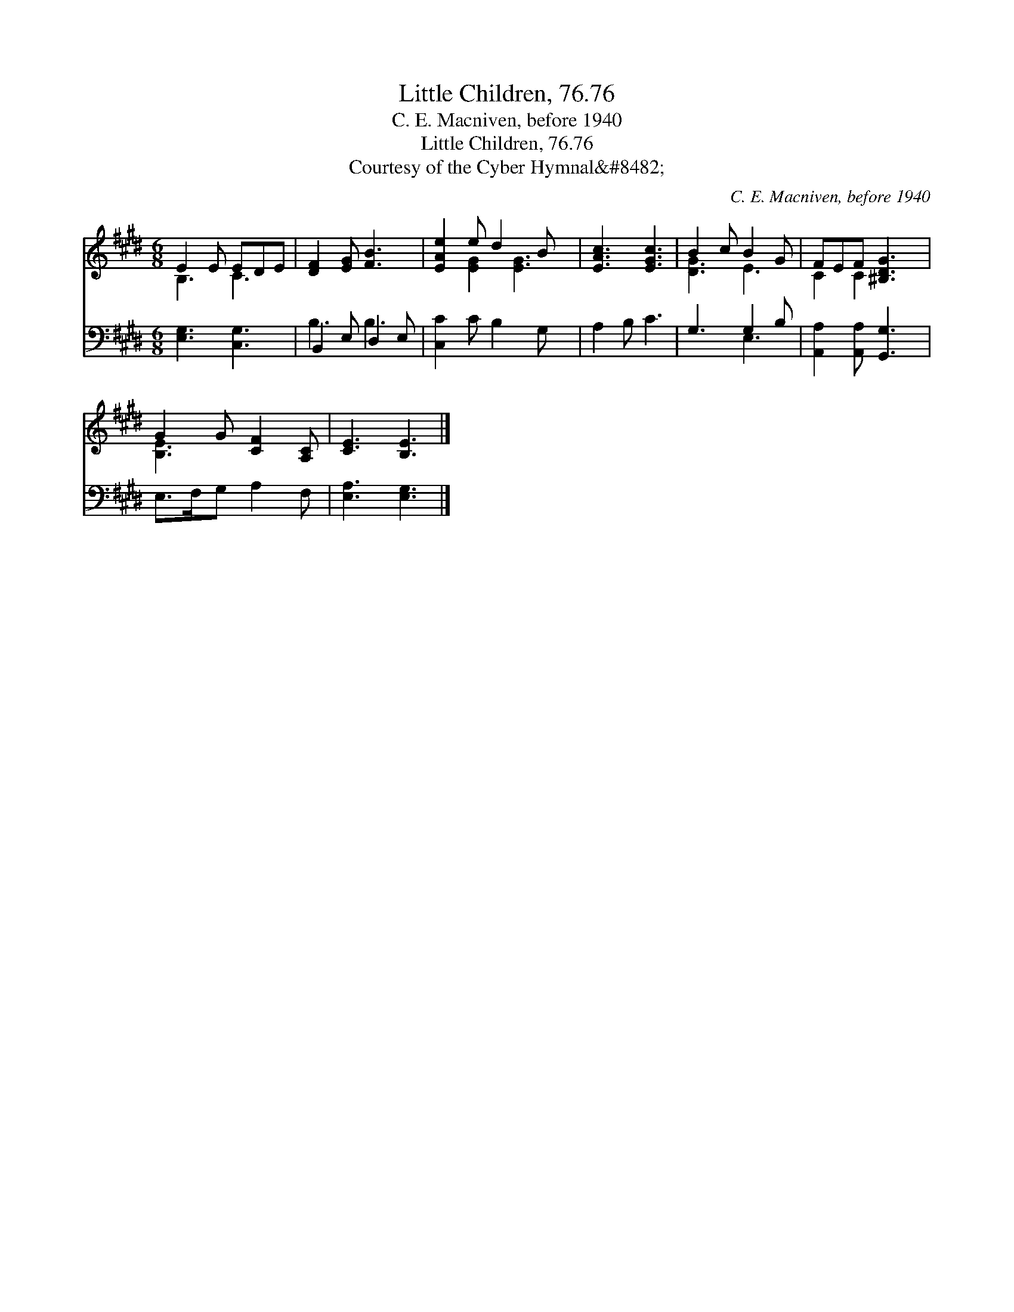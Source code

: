 X:1
T:Little Children, 76.76
T:C. E. Macniven, before 1940
T:Little Children, 76.76
T:Courtesy of the Cyber Hymnal&amp;#8482;
C:C. E. Macniven, before 1940
Z:Courtesy of the Cyber Hymnal&#8482;
%%score ( 1 2 ) ( 3 4 )
L:1/8
M:6/8
K:E
V:1 treble 
V:2 treble 
V:3 bass 
V:4 bass 
V:1
 E2 E EDE | [DF]2 [EG] [FB]3 | [EAe]2 e d2 B x | [EAc]3 [EGc]3 | B2 c B2 G | FEF [^B,DG]3 | %6
 G2 G [CF]2 [A,C] | [CE]3 [B,E]3 |] %8
V:2
 B,3 C3 | x6 | x2 [EG]2 [EG]3 | x6 | [DG]3 E3 | C2 C2 x2 | [B,E]3 x3 | x6 |] %8
V:3
 [E,G,]3 [C,G,]3 | B,,2 E, D,2 E, | [C,C]2 C B,2 G, x | A,2 B, C3 | G,3 G,2 B, | %5
 [A,,A,]2 [A,,A,] [G,,G,]3 | E,>F,G, A,2 F, | [E,A,]3 [E,G,]3 |] %8
V:4
 x6 | B,3 B,3 | x7 | x6 | x3 E,3 | x6 | x6 | x6 |] %8

